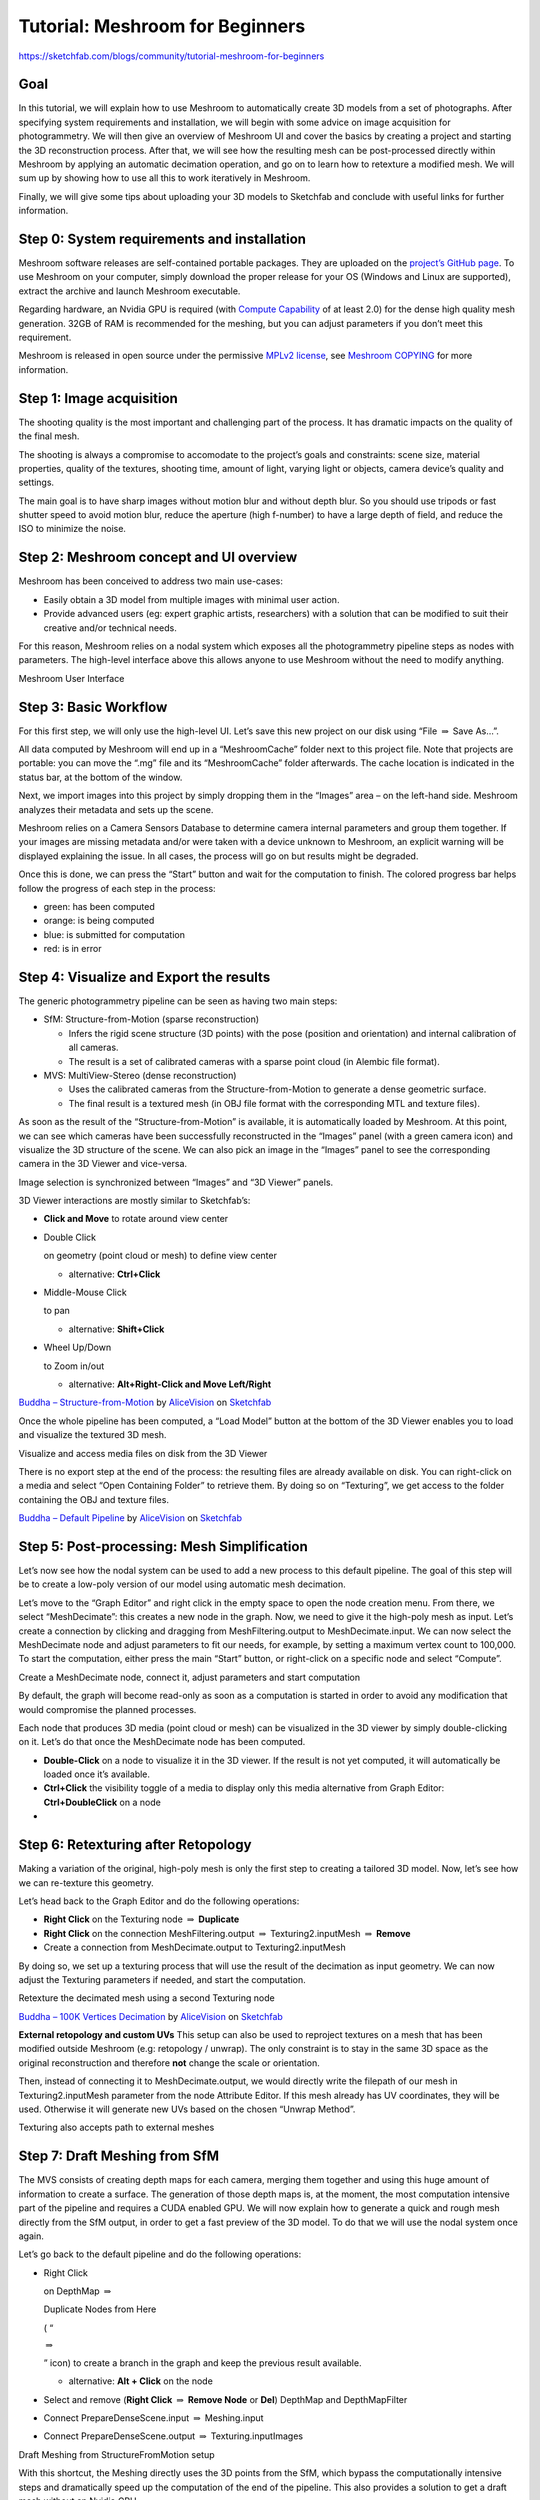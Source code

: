 Tutorial: Meshroom for Beginners
================================

https://sketchfab.com/blogs/community/tutorial-meshroom-for-beginners

Goal
----

In this tutorial, we will explain how to use Meshroom to automatically
create 3D models from a set of photographs. After specifying system
requirements and installation, we will begin with some advice on image
acquisition for photogrammetry. We will then give an overview of
Meshroom UI and cover the basics by creating a project and starting the
3D reconstruction process. After that, we will see how the resulting
mesh can be post-processed directly within Meshroom by applying an
automatic decimation operation, and go on to learn how to retexture a
modified mesh. We will sum up by showing how to use all this to work
iteratively in Meshroom.

Finally, we will give some tips about uploading your 3D models to
Sketchfab and conclude with useful links for further information.


Step 0: System requirements and installation
--------------------------------------------

Meshroom software releases are self-contained portable packages. They
are uploaded on the `project’s GitHub
page <https://github.com/alicevision/meshroom/releases>`__. To use
Meshroom on your computer, simply download the proper release for your
OS (Windows and Linux are supported), extract the archive and launch
Meshroom executable.

Regarding hardware, an Nvidia GPU is required (with `Compute
Capability <https://developer.nvidia.com/cuda-gpus>`__ of at least 2.0)
for the dense high quality mesh generation. 32GB of RAM is recommended
for the meshing, but you can adjust parameters if you don’t meet this
requirement.

Meshroom is released in open source under the permissive `MPLv2
license <https://www.mozilla.org/en-US/MPL/2.0>`__, see `Meshroom
COPYING <https://github.com/alicevision/meshroom/blob/develop/COPYING.md>`__
for more information.


Step 1: Image acquisition
-------------------------

The shooting quality is the most important and challenging part of the
process. It has dramatic impacts on the quality of the final mesh.

The shooting is always a compromise to accomodate to the project’s goals
and constraints: scene size, material properties, quality of the
textures, shooting time, amount of light, varying light or objects,
camera device’s quality and settings.

|image0|

The main goal is to have sharp images without motion blur and without
depth blur. So you should use tripods or fast shutter speed to avoid
motion blur, reduce the aperture (high f-number) to have a large depth
of field, and reduce the ISO to minimize the noise.



Step 2: Meshroom concept and UI overview
----------------------------------------

Meshroom has been conceived to address two main use-cases:

-  Easily obtain a 3D model from multiple images with minimal user
   action.

-  Provide advanced users (eg: expert graphic artists, researchers) with
   a solution that can be modified to suit their creative and/or
   technical needs.

For this reason, Meshroom relies on a nodal system which exposes all the
photogrammetry pipeline steps as nodes with parameters. The high-level
interface above this allows anyone to use Meshroom without the need to
modify anything.

|image1|

Meshroom User Interface


Step 3: Basic Workflow
----------------------

For this first step, we will only use the high-level UI. Let’s save this
new project on our disk using “File :math:`\Rightarrow` Save As…”.

All data computed by Meshroom will end up in a “MeshroomCache” folder
next to this project file. Note that projects are portable: you can move
the “.mg” file and its “MeshroomCache” folder afterwards. The cache
location is indicated in the status bar, at the bottom of the window.

Next, we import images into this project by simply dropping them in the
“Images” area – on the left-hand side. Meshroom analyzes their metadata
and sets up the scene.

|image2|

Meshroom relies on a Camera Sensors Database to determine camera
internal parameters and group them together. If your images are missing
metadata and/or were taken with a device unknown to Meshroom, an
explicit warning will be displayed explaining the issue. In all cases,
the process will go on but results might be degraded.

Once this is done, we can press the “Start” button and wait for the
computation to finish. The colored progress bar helps follow the
progress of each step in the process:

-  green: has been computed

-  orange: is being computed

-  blue: is submitted for computation

-  red: is in error



Step 4: Visualize and Export the results
----------------------------------------

The generic photogrammetry pipeline can be seen as having two main
steps:

-  SfM: Structure-from-Motion (sparse reconstruction)

   -  Infers the rigid scene structure (3D points) with the pose
      (position and orientation) and internal calibration of all
      cameras.

   -  The result is a set of calibrated cameras with a sparse point
      cloud (in Alembic file format).

-  MVS: MultiView-Stereo (dense reconstruction)

   -  Uses the calibrated cameras from the Structure-from-Motion to
      generate a dense geometric surface.

   -  The final result is a textured mesh (in OBJ file format with the
      corresponding MTL and texture files).

As soon as the result of the “Structure-from-Motion” is available, it is
automatically loaded by Meshroom. At this point, we can see which
cameras have been successfully reconstructed in the “Images” panel (with
a green camera icon) and visualize the 3D structure of the scene. We can
also pick an image in the “Images” panel to see the corresponding camera
in the 3D Viewer and vice-versa.

|image3|

Image selection is synchronized between “Images” and “3D Viewer” panels.

3D Viewer interactions are mostly similar to Sketchfab’s:

-  **Click and Move** to rotate around view center

-  Double Click

   on geometry (point cloud or mesh) to define view center

   -  alternative: **Ctrl+Click**

-  Middle-Mouse Click

   to pan

   -  alternative: **Shift+Click**

-  Wheel Up/Down

   to Zoom in/out

   -  alternative: **Alt+Right-Click and Move Left/Right**

|image10|

`Buddha –
Structure-from-Motion <https://sketchfab.com/3d-models/buddha-structure-from-motion-0983e6ab444f47789ca3ce2a5fcdf2b9?utm_campaign=0983e6ab444f47789ca3ce2a5fcdf2b9&utm_medium=embed&utm_source=oembed>`__
by
`AliceVision <https://sketchfab.com/AliceVision?utm_campaign=0983e6ab444f47789ca3ce2a5fcdf2b9&utm_medium=embed&utm_source=oembed>`__
on
`Sketchfab <https://sketchfab.com?utm_campaign=0983e6ab444f47789ca3ce2a5fcdf2b9&utm_medium=embed&utm_source=oembed>`__

Once the whole pipeline has been computed, a “Load Model” button at the
bottom of the 3D Viewer enables you to load and visualize the textured
3D mesh.

|image4|

Visualize and access media files on disk from the 3D Viewer

There is no export step at the end of the process: the resulting files
are already available on disk. You can right-click on a media and select
“Open Containing Folder” to retrieve them. By doing so on “Texturing”,
we get access to the folder containing the OBJ and texture files.

|image11|

`Buddha – Default
Pipeline <https://sketchfab.com/3d-models/buddha-default-pipeline-65ed60e8d72645ce83017d848611be32?utm_campaign=65ed60e8d72645ce83017d848611be32&utm_medium=embed&utm_source=oembed>`__
by
`AliceVision <https://sketchfab.com/AliceVision?utm_campaign=65ed60e8d72645ce83017d848611be32&utm_medium=embed&utm_source=oembed>`__
on
`Sketchfab <https://sketchfab.com?utm_campaign=65ed60e8d72645ce83017d848611be32&utm_medium=embed&utm_source=oembed>`__


Step 5: Post-processing: Mesh Simplification
--------------------------------------------

Let’s now see how the nodal system can be used to add a new process to
this default pipeline. The goal of this step will be to create a
low-poly version of our model using automatic mesh decimation.

Let’s move to the “Graph Editor” and right click in the empty space to
open the node creation menu. From there, we select “MeshDecimate”: this
creates a new node in the graph. Now, we need to give it the high-poly
mesh as input. Let’s create a connection by clicking and dragging from
MeshFiltering.output to MeshDecimate.input. We can now select the
MeshDecimate node and adjust parameters to fit our needs, for example,
by setting a maximum vertex count to 100,000. To start the computation,
either press the main “Start” button, or right-click on a specific node
and select “Compute”.

|image5|

Create a MeshDecimate node, connect it, adjust parameters and start
computation

By default, the graph will become read-only as soon as a computation is
started in order to avoid any modification that would compromise the
planned processes.

Each node that produces 3D media (point cloud or mesh) can be visualized
in the 3D viewer by simply double-clicking on it. Let’s do that once the
MeshDecimate node has been computed.

-  **Double-Click** on a node to visualize it in the 3D viewer. If the
   result is not yet computed, it will automatically be loaded once it’s
   available.

-  **Ctrl+Click** the visibility toggle of a media to display only this
   media alternative from Graph Editor: **Ctrl+DoubleClick** on a node

-


Step 6: Retexturing after Retopology
------------------------------------

Making a variation of the original, high-poly mesh is only the first
step to creating a tailored 3D model. Now, let’s see how we can
re-texture this geometry.

Let’s head back to the Graph Editor and do the following operations:

-  **Right Click** on the Texturing node :math:`\Rightarrow` **Duplicate**

-  **Right Click** on the connection MeshFiltering.output :math:`\Rightarrow`
   Texturing2.inputMesh :math:`\Rightarrow` **Remove**

-  Create a connection from MeshDecimate.output to Texturing2.inputMesh

By doing so, we set up a texturing process that will use the result of
the decimation as input geometry. We can now adjust the Texturing
parameters if needed, and start the computation.

|image6|

Retexture the decimated mesh using a second Texturing node

|image12|

`Buddha – 100K Vertices
Decimation <https://sketchfab.com/3d-models/buddha-100k-vertices-decimation-7648dd79fc294bba85f1bd4ff629c1d1?utm_campaign=7648dd79fc294bba85f1bd4ff629c1d1&utm_medium=embed&utm_source=oembed>`__
by
`AliceVision <https://sketchfab.com/AliceVision?utm_campaign=7648dd79fc294bba85f1bd4ff629c1d1&utm_medium=embed&utm_source=oembed>`__
on
`Sketchfab <https://sketchfab.com?utm_campaign=7648dd79fc294bba85f1bd4ff629c1d1&utm_medium=embed&utm_source=oembed>`__

**External retopology and custom UVs** This setup can also be used to
reproject textures on a mesh that has been modified outside Meshroom
(e.g: retopology / unwrap). The only constraint is to stay in the same
3D space as the original reconstruction and therefore **not** change the
scale or orientation.

Then, instead of connecting it to MeshDecimate.output, we would directly
write the filepath of our mesh in Texturing2.inputMesh parameter from
the node Attribute Editor. If this mesh already has UV coordinates, they
will be used. Otherwise it will generate new UVs based on the chosen
“Unwrap Method”.

|image7|

Texturing also accepts path to external meshes


Step 7: Draft Meshing from SfM
------------------------------

The MVS consists of creating depth maps for each camera, merging them
together and using this huge amount of information to create a surface.
The generation of those depth maps is, at the moment, the most
computation intensive part of the pipeline and requires a CUDA enabled
GPU. We will now explain how to generate a quick and rough mesh directly
from the SfM output, in order to get a fast preview of the 3D model. To
do that we will use the nodal system once again.

Let’s go back to the default pipeline and do the following operations:

-  Right Click

   on DepthMap :math:`\Rightarrow`

   Duplicate Nodes from Here

   ( “

   :math:`\Rightarrow`

   ” icon) to create a branch in the graph and keep the previous result
   available.

   -  alternative: **Alt + Click** on the node

-  Select and remove (**Right Click** :math:`\Rightarrow` **Remove Node** or **Del**)
   DepthMap and DepthMapFilter

-  Connect PrepareDenseScene.input :math:`\Rightarrow` Meshing.input

-  Connect PrepareDenseScene.output :math:`\Rightarrow` Texturing.inputImages

|image8|

Draft Meshing from StructureFromMotion setup

With this shortcut, the Meshing directly uses the 3D points from the
SfM, which bypass the computationally intensive steps and dramatically
speed up the computation of the end of the pipeline. This also provides
a solution to get a draft mesh without an Nvidia GPU.

The downside is that this technique will only work on highly textured
datasets that can produce enough points in the sparse point cloud. In
all cases, it won’t reach the level of quality and precision of the
default pipeline, but it can be very useful to produce a preview during
the acquisition or to get the 3D measurements before photo-modeling.

|image13|

`Buddha – Draft Meshing from
SfM <https://sketchfab.com/3d-models/buddha-draft-meshing-from-sfm-4c4219b78c804deb95f7ef3b456c721c?utm_campaign=4c4219b78c804deb95f7ef3b456c721c&utm_medium=embed&utm_source=oembed>`__
by
`AliceVision <https://sketchfab.com/AliceVision?utm_campaign=4c4219b78c804deb95f7ef3b456c721c&utm_medium=embed&utm_source=oembed>`__
on
`Sketchfab <https://sketchfab.com?utm_campaign=4c4219b78c804deb95f7ef3b456c721c&utm_medium=embed&utm_source=oembed>`__

.. _header-n153:

Step 8: Working Iteratively
---------------------------

We will now sum up by explaining how what we have learnt so far can be
used to work iteratively and get the best results out of your datasets.

**1. Computing and analyzing Structure-from-Motion first**

This is the best way to check if the reconstruction is likely to be
successful before starting the rest of the process (**Right click** ``>``
**Compute** on the StructureFromMotion node). The number of
reconstructed cameras and the aspect/density of the sparse point cloud
are good indicators for that. Several strategies can help improve
results at this early stage of the pipeline:

-  Extract more key points from input images by setting “Describer
   Preset” to “high” on FeatureExtraction node (or even “ultra” for
   small datasets).

-  Extract multiple types of key points by checking “akaze” in
   “Describer Type” on FeatureExtraction, FeatureMatching and
   StructureFromMotion nodes.

**2. Using draft meshing from SfM to adjust parameters**

Meshing the SfM output can also help to configure the parameters of the
standard meshing process, by providing a fast preview of the dense
reconstruction. Let’s look at this example:

|image9|

With the default parameters, we can preview from **Meshing2** that the
reconstructed area includes some parts of the environment that we don’t
really want. By increasing the “Min Observations Angle For SfM Space
Estimation” parameter, we are excluding points that are not supported by
a strong angle constraint (**Meshing3**). This results in a narrower
area without background elements at the end of the process (**Meshing4**
vs default **Meshing**).

\\3. Experiment with parameters, create variants and compare results

One of the main advantages of the nodal system is the ability to create
variations in the pipeline and compare them. Instead of changing a
parameter on a node that has already been computed and invalidate it, we
can duplicate it (or the whole branch), work on this copy and compare
the variations to keep the best version.

In addition to what we have already covered in this tutorial, the most
useful parameters to drive precision and performance for each step are
detailed on the `Meshroom
Wiki <https://github.com/alicevision/meshroom/wiki>`__.



Step 9: Upload results on Sketchfab
-----------------------------------

Results can be uploaded using the Sketchfab web interface,
but Meshroom also provides an export tool to Sketchfab.

Our workflow mainly consists of these steps:

-  Decimate the mesh within Meshroom to reduce the number of polygons

-  Clean up this mesh in an external software, if required (to remove
   background elements for example)

-  Retexture the cleaned up mesh

-  Upload model and textures to Sketchfab

-  To directly publish your model from Meshroom, create a new SketchfabUpload node and connect it to the Texturing node.

You can see some 3D scans from the community
`here <https://sketchfab.com/AliceVision/likes>`__ and on our **Sketchfab page**.

Don’t forget to tag your models with “alicevision” and “meshroom” if you
want us to see your work!

.. |image0| image:: image8-3.jpg
.. |image1| image:: image5-3.jpg
.. |image2| image:: image7-2.jpg
.. |image3| image:: image6-3.jpg
.. |image4| image:: image1-6.jpg
.. |image5| image:: image2-2.jpg
.. |image6| image:: image11-1.jpg
.. |image7| image:: image10-2.jpg
.. |image8| image:: image4-1.jpg
.. |image9| image:: image3-5.jpg
.. |image10| image:: 1.JPG
.. |image11| image:: 2.JPG
.. |image12| image:: 3.JPG
.. |image13| image:: 4.JPG

